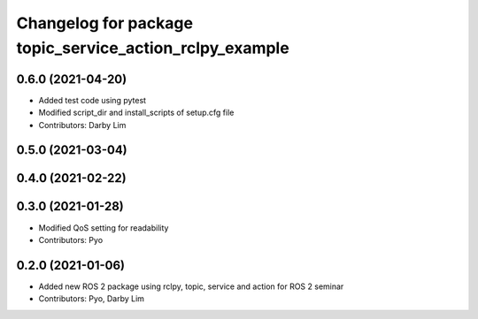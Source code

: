 ^^^^^^^^^^^^^^^^^^^^^^^^^^^^^^^^^^^^^^^^^^^^^^^^^^^^^^^^
Changelog for package topic_service_action_rclpy_example
^^^^^^^^^^^^^^^^^^^^^^^^^^^^^^^^^^^^^^^^^^^^^^^^^^^^^^^^

0.6.0 (2021-04-20)
------------------
* Added test code using pytest
* Modified script_dir and install_scripts of setup.cfg file
* Contributors: Darby Lim

0.5.0 (2021-03-04)
------------------

0.4.0 (2021-02-22)
------------------

0.3.0 (2021-01-28)
------------------
* Modified QoS setting for readability
* Contributors: Pyo

0.2.0 (2021-01-06)
------------------
* Added new ROS 2 package using rclpy, topic, service and action for ROS 2 seminar
* Contributors: Pyo, Darby Lim
